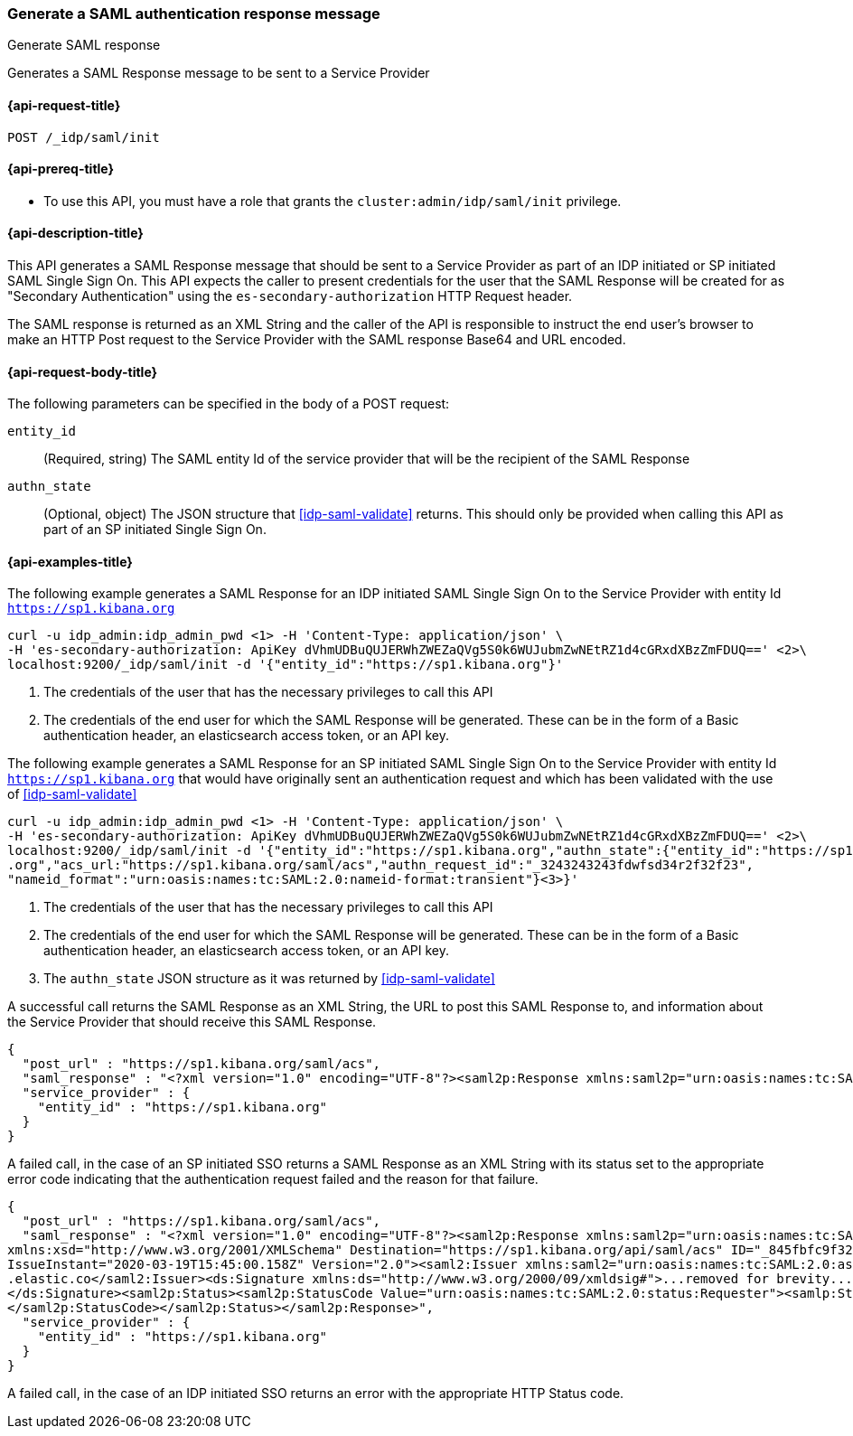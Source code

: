 [role="xpack"]
[[idp-saml-init]]
=== Generate a SAML authentication response message
++++
<titleabbrev>Generate SAML response</titleabbrev>
++++
Generates a SAML Response message to be sent to a Service Provider

[[idp-saml-init-request]]
==== {api-request-title}

`POST /_idp/saml/init`

[[idp-saml-init-prereqs]]
==== {api-prereq-title}

* To use this API, you must have a role that grants the `cluster:admin/idp/saml/init` privilege.

[[idp-saml-init-desc]]
==== {api-description-title}

This API generates a SAML Response message that should be sent to a Service Provider as part of an
IDP initiated or SP initiated SAML Single Sign On. This API expects the caller to present
credentials for the user that the SAML Response will be created for as "Secondary Authentication"
using the `es-secondary-authorization` HTTP Request header.

The SAML response is returned as an XML String and the caller of the API is responsible to instruct
the end user's browser to make an HTTP Post request to the Service Provider with the SAML response
Base64 and URL encoded.

[[idp-saml-init-body]]
==== {api-request-body-title}

The following parameters can be specified in the body of a POST request:

`entity_id`::
(Required, string) The SAML entity Id of the service provider that will be the recipient of the SAML Response

`authn_state`::
(Optional, object) The JSON structure that <<idp-saml-validate>> returns. This should only be
provided when calling this API as part of an SP initiated Single Sign On.


[[idp-saml-init-example]]
==== {api-examples-title}

The following example generates a SAML Response for an IDP initiated SAML Single Sign On to the Service Provider with entity Id
`https://sp1.kibana.org`

[source, sh]
--------------------------------------------------------------------
curl -u idp_admin:idp_admin_pwd <1> -H 'Content-Type: application/json' \
-H 'es-secondary-authorization: ApiKey dVhmUDBuQUJERWhZWEZaQVg5S0k6WUJubmZwNEtRZ1d4cGRxdXBzZmFDUQ==' <2>\
localhost:9200/_idp/saml/init -d '{"entity_id":"https://sp1.kibana.org"}'
--------------------------------------------------------------------
// NOTCONSOLE
<1> The credentials of the user that has the necessary privileges to call this API
<2> The credentials of the end user for which the SAML Response will be generated. These can be in the form of a Basic authentication
header, an elasticsearch access token, or an API key.


The following example generates a SAML Response for an SP initiated SAML Single Sign On to the Service Provider with entity Id
`https://sp1.kibana.org` that would have originally sent an authentication request and which has been validated with the
use of <<idp-saml-validate>>

[source, sh]
--------------------------------------------------------------------
curl -u idp_admin:idp_admin_pwd <1> -H 'Content-Type: application/json' \
-H 'es-secondary-authorization: ApiKey dVhmUDBuQUJERWhZWEZaQVg5S0k6WUJubmZwNEtRZ1d4cGRxdXBzZmFDUQ==' <2>\
localhost:9200/_idp/saml/init -d '{"entity_id":"https://sp1.kibana.org","authn_state":{"entity_id":"https://sp1.kibana
.org","acs_url:"https://sp1.kibana.org/saml/acs","authn_request_id":"_3243243243fdwfsd34r2f32f23",
"nameid_format":"urn:oasis:names:tc:SAML:2.0:nameid-format:transient"}<3>}'
--------------------------------------------------------------------
// NOTCONSOLE
<1> The credentials of the user that has the necessary privileges to call this API
<2> The credentials of the end user for which the SAML Response will be generated. These can be in the form of a Basic authentication
header, an elasticsearch access token, or an API key.
<3> The `authn_state` JSON structure as it was returned by <<idp-saml-validate>>


A successful call returns the SAML Response as an XML String, the URL to post this SAML Response to, and information about the Service
Provider that should receive this SAML Response.

[source, console-result]
--------------------------------------------------------------------
{
  "post_url" : "https://sp1.kibana.org/saml/acs",
  "saml_response" : "<?xml version="1.0" encoding="UTF-8"?><saml2p:Response xmlns:saml2p="urn:oasis:names:tc:SAML:2.0:protocol" xmlns:xsd="http://www.w3.org/2001/XMLSchema" Destination="https://sp.some.org/api/security/v1/saml" ID="_845fbfc9f3254162ce1e161c91b07d85311d65cd" IssueInstant="2020-03-19T15:45:00.158Z" ...removed for brevity ... </saml2p:Response>",
  "service_provider" : {
    "entity_id" : "https://sp1.kibana.org"
  }
}
--------------------------------------------------------------------
// TESTRESPONSE[skip:Do not enable identity provider for the docs cluster, at least not yet]

A failed call, in the case of an SP initiated SSO returns a SAML Response as an XML  String with its status set to the appropriate error
code indicating that the authentication request failed and the reason for that failure.

[source, console-result]
--------------------------------------------------------------------
{
  "post_url" : "https://sp1.kibana.org/saml/acs",
  "saml_response" : "<?xml version="1.0" encoding="UTF-8"?><saml2p:Response xmlns:saml2p="urn:oasis:names:tc:SAML:2.0:protocol"
xmlns:xsd="http://www.w3.org/2001/XMLSchema" Destination="https://sp1.kibana.org/api/saml/acs" ID="_845fbfc9f3254162ce1e161c91b07d85311d65cd"
IssueInstant="2020-03-19T15:45:00.158Z" Version="2.0"><saml2:Issuer xmlns:saml2="urn:oasis:names:tc:SAML:2.0:assertion">https://idp.cloud
.elastic.co</saml2:Issuer><ds:Signature xmlns:ds="http://www.w3.org/2000/09/xmldsig#">...removed for brevity...
</ds:Signature><saml2p:Status><saml2p:StatusCode Value="urn:oasis:names:tc:SAML:2.0:status:Requester"><samlp:StatusCode xmlns:saml2p="urn:oasis:names:tc:SAML:2.0:protocol" Value="urn:oasis:names:tc:SAML:2.0:status:InvalidNameIDPolicy"/>
</saml2p:StatusCode></saml2p:Status></saml2p:Response>",
  "service_provider" : {
    "entity_id" : "https://sp1.kibana.org"
  }
}
--------------------------------------------------------------------
// TESTRESPONSE[skip:Do not enable identity provider for the docs cluster, at least not yet]

A failed call, in the case of an IDP initiated SSO returns an error with the appropriate HTTP Status code.
